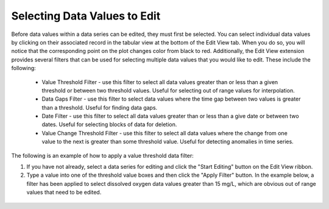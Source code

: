.. index:: Selecting Data Values to Edit

Selecting Data Values to Edit
=====================================================
  
Before data values within a data series can be edited, they must first be selected.  You can select individual data values by clicking on their associated record in the tabular view at the bottom of the Edit View tab.  When you do so, you will notice that the corresponding point on the plot changes color from black to red.  Additionally, the Edit View extension provides several filters that can be used for selecting multiple data values that you would like to edit.  These include the following:

	* Value Threshold Filter - use this filter to select all data values greater than or less than a given threshold or between two threshold values.  Useful for selecting out of range values for interpolation.
	* Data Gaps Filter - use this filter to select data values where the time gap between two values is greater than a threshold.  Useful for finding data gaps.
	* Date Filter - use this filter to select all data values greater than or less than a give date or between two dates.  Useful for selecting blocks of data for deletion.
	* Value Change Threshold Filter - use this filter to select all data values where the change from one value to the next is greater than some threshold value.  Useful for detecting anomalies in time series.

The following is an example of how to apply a value threshold data filter:

1. If you have not already, select a data series for editing and click the "Start Editing" button on the Edit View ribbon.  
2. Type a value into one of the threshold value boxes and then click the "Apply Filter" button. In the example below, a filter has been applied to select dissolved oxygen data values greater than 15 mg/L, which are obvious out of range values that need to be edited.

.. figure:: ./images/Edit_image003.png
  :align: center 

